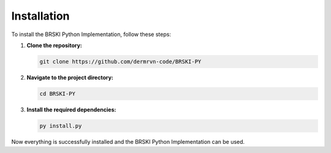 Installation
============

To install the BRSKI Python Implementation, follow these steps:

1. **Clone the repository:**

   .. code-block:: shell

      git clone https://github.com/dermrvn-code/BRSKI-PY

2. **Navigate to the project directory:**

   .. code-block:: shell

      cd BRSKI-PY

3. **Install the required dependencies:**

   .. code-block:: shell

      py install.py

Now everything is successfully installed and the BRSKI Python Implementation can be used.
